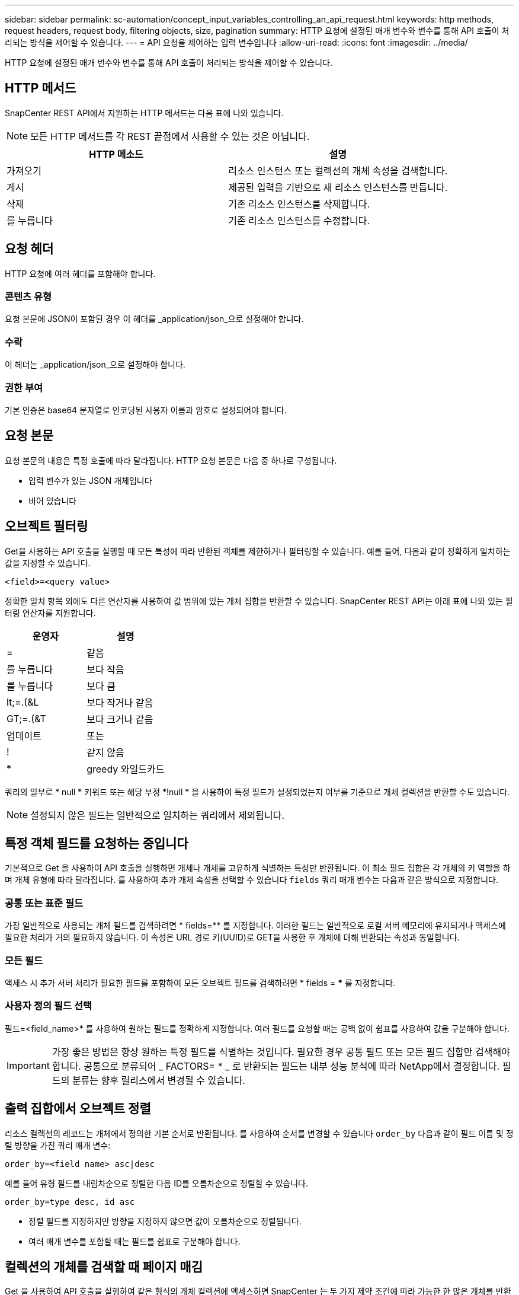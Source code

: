---
sidebar: sidebar 
permalink: sc-automation/concept_input_variables_controlling_an_api_request.html 
keywords: http methods, request headers, request body, filtering objects, size, pagination 
summary: HTTP 요청에 설정된 매개 변수와 변수를 통해 API 호출이 처리되는 방식을 제어할 수 있습니다. 
---
= API 요청을 제어하는 입력 변수입니다
:allow-uri-read: 
:icons: font
:imagesdir: ../media/


[role="lead"]
HTTP 요청에 설정된 매개 변수와 변수를 통해 API 호출이 처리되는 방식을 제어할 수 있습니다.



== HTTP 메서드

SnapCenter REST API에서 지원하는 HTTP 메서드는 다음 표에 나와 있습니다.


NOTE: 모든 HTTP 메서드를 각 REST 끝점에서 사용할 수 있는 것은 아닙니다.

|===
| HTTP 메소드 | 설명 


| 가져오기 | 리소스 인스턴스 또는 컬렉션의 개체 속성을 검색합니다. 


| 게시 | 제공된 입력을 기반으로 새 리소스 인스턴스를 만듭니다. 


| 삭제 | 기존 리소스 인스턴스를 삭제합니다. 


| 를 누릅니다 | 기존 리소스 인스턴스를 수정합니다. 
|===


== 요청 헤더

HTTP 요청에 여러 헤더를 포함해야 합니다.



=== 콘텐츠 유형

요청 본문에 JSON이 포함된 경우 이 헤더를 _application/json_으로 설정해야 합니다.



=== 수락

이 헤더는 _application/json_으로 설정해야 합니다.



=== 권한 부여

기본 인증은 base64 문자열로 인코딩된 사용자 이름과 암호로 설정되어야 합니다.



== 요청 본문

요청 본문의 내용은 특정 호출에 따라 달라집니다. HTTP 요청 본문은 다음 중 하나로 구성됩니다.

* 입력 변수가 있는 JSON 개체입니다
* 비어 있습니다




== 오브젝트 필터링

Get을 사용하는 API 호출을 실행할 때 모든 특성에 따라 반환된 객체를 제한하거나 필터링할 수 있습니다. 예를 들어, 다음과 같이 정확하게 일치하는 값을 지정할 수 있습니다.

`<field>=<query value>`

정확한 일치 항목 외에도 다른 연산자를 사용하여 값 범위에 있는 개체 집합을 반환할 수 있습니다. SnapCenter REST API는 아래 표에 나와 있는 필터링 연산자를 지원합니다.

|===
| 운영자 | 설명 


| = | 같음 


| 를 누릅니다 | 보다 작음 


| 를 누릅니다 | 보다 큼 


| lt;=.(&L | 보다 작거나 같음 


| GT;=.(&T | 보다 크거나 같음 


| 업데이트 | 또는 


| ! | 같지 않음 


| * | greedy 와일드카드 
|===
쿼리의 일부로 * null * 키워드 또는 해당 부정 *!null * 을 사용하여 특정 필드가 설정되었는지 여부를 기준으로 개체 컬렉션을 반환할 수도 있습니다.


NOTE: 설정되지 않은 필드는 일반적으로 일치하는 쿼리에서 제외됩니다.



== 특정 객체 필드를 요청하는 중입니다

기본적으로 Get 을 사용하여 API 호출을 실행하면 개체나 개체를 고유하게 식별하는 특성만 반환됩니다. 이 최소 필드 집합은 각 개체의 키 역할을 하며 개체 유형에 따라 달라집니다. 를 사용하여 추가 개체 속성을 선택할 수 있습니다 `fields` 쿼리 매개 변수는 다음과 같은 방식으로 지정합니다.



=== 공통 또는 표준 필드

가장 일반적으로 사용되는 개체 필드를 검색하려면 * fields=** 를 지정합니다. 이러한 필드는 일반적으로 로컬 서버 메모리에 유지되거나 액세스에 필요한 처리가 거의 필요하지 않습니다. 이 속성은 URL 경로 키(UUID)로 GET을 사용한 후 개체에 대해 반환되는 속성과 동일합니다.



=== 모든 필드

액세스 시 추가 서버 처리가 필요한 필드를 포함하여 모든 오브젝트 필드를 검색하려면 * fields = *** 를 지정합니다.



=== 사용자 정의 필드 선택

필드=<field_name>* 를 사용하여 원하는 필드를 정확하게 지정합니다. 여러 필드를 요청할 때는 공백 없이 쉼표를 사용하여 값을 구분해야 합니다.


IMPORTANT: 가장 좋은 방법은 항상 원하는 특정 필드를 식별하는 것입니다. 필요한 경우 공통 필드 또는 모든 필드 집합만 검색해야 합니다. 공통으로 분류되어 _ FACTORS= * _ 로 반환되는 필드는 내부 성능 분석에 따라 NetApp에서 결정합니다. 필드의 분류는 향후 릴리스에서 변경될 수 있습니다.



== 출력 집합에서 오브젝트 정렬

리소스 컬렉션의 레코드는 개체에서 정의한 기본 순서로 반환됩니다. 를 사용하여 순서를 변경할 수 있습니다 `order_by` 다음과 같이 필드 이름 및 정렬 방향을 가진 쿼리 매개 변수:

`order_by=<field name> asc|desc`

예를 들어 유형 필드를 내림차순으로 정렬한 다음 ID를 오름차순으로 정렬할 수 있습니다.

`order_by=type desc, id asc`

* 정렬 필드를 지정하지만 방향을 지정하지 않으면 값이 오름차순으로 정렬됩니다.
* 여러 매개 변수를 포함할 때는 필드를 쉼표로 구분해야 합니다.




== 컬렉션의 개체를 검색할 때 페이지 매김

Get 을 사용하여 API 호출을 실행하여 같은 형식의 개체 컬렉션에 액세스하면 SnapCenter 는 두 가지 제약 조건에 따라 가능한 한 많은 개체를 반환합니다. 요청에 대한 추가 쿼리 매개 변수를 사용하여 이러한 각 제약 조건을 제어할 수 있습니다. 특정 GET 요청에 대한 첫 번째 제약 조건에 도달하면 요청이 종료되고 반환된 레코드 수가 제한됩니다.


NOTE: 모든 개체를 반복하기 전에 요청이 종료되면 응답에는 다음 레코드 배치를 검색하는 데 필요한 링크가 포함됩니다.



=== 개체 수 제한

기본적으로 SnapCenter 는 GET 요청에 대해 최대 10,000개의 오브젝트를 반환합니다. 이 제한은 _max_records_query 매개 변수를 사용하여 변경할 수 있습니다. 예를 들면 다음과 같습니다.

`max_records=20`

실제로 반환되는 개체 수는 관련 시간 제약 조건 및 시스템의 총 개체 수에 따라 실제 최대값보다 작을 수 있습니다.



=== 객체를 검색하는 데 사용되는 시간 제한

기본적으로 SnapCenter 는 GET 요청에 허용된 시간 내에 가능한 한 많은 오브젝트를 반환합니다. 기본 시간 초과는 15초입니다. return_timeout_query 매개 변수를 사용하여 이 제한을 변경할 수 있습니다. 예를 들면 다음과 같습니다.

`return_timeout=5`

실제로 반환되는 개체 수는 시스템의 총 개체 수와 개체 수에 대한 관련 제약 조건에 따라 최대 개체수보다 작을 수 있습니다.



=== 결과 집합 축소

필요한 경우 이러한 두 매개 변수를 추가 쿼리 매개 변수와 결합하여 결과 집합의 범위를 좁힐 수 있습니다. 예를 들어, 지정된 시간 이후에 생성된 최대 10개의 EMS 이벤트가 반환됩니다.

`time=> 2018-04-04T15:41:29.140265Z&max_records=10`

여러 요청을 발행하여 객체를 통해 페이지를 이동할 수 있습니다. 이후의 각 API 호출은 마지막 결과 집합의 최신 이벤트를 기반으로 새 시간 값을 사용해야 합니다.



== 크기 속성

일부 API 호출과 특정 쿼리 매개 변수에 사용되는 입력 값은 숫자입니다. 정수(바이트)를 제공하는 대신 다음 표에 나와 있는 접미사를 선택적으로 사용할 수 있습니다.

|===
| 접미사 | 설명 


| KB를 클릭합니다 | KB 킬로바이트(1024바이트) 또는 키비바이트 


| MB | MB 메가바이트(KB x 1024바이트) 또는 메가바이트 


| GB | GB 기가바이트(MB x 1024바이트) 또는 기비바이트 


| TB | TB 테라바이트(GB x 1024 byes) 또는 테비바이트 


| PB | PB 페타바이트(TB x 1024 byes) 또는 페이비바이트 
|===
